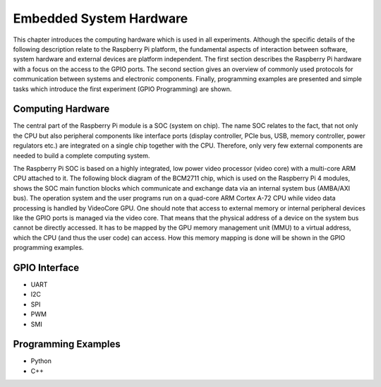========================
Embedded System Hardware
========================
This chapter introduces the computing hardware which is used in all experiments. Although the specific details of the following description relate to the Raspberry Pi platform, the fundamental aspects of interaction between software, system hardware and external devices are platform independent. The first section describes the Raspberry Pi hardware with a focus on the access to the GPIO ports. The second section gives an overview of commonly used protocols for communication between systems and electronic components. Finally, programming examples are presented and simple tasks which introduce the first experiment (GPIO Programming) are shown.

Computing Hardware
---------------
The central part of the Raspberry Pi module is a SOC (system on chip). The name SOC relates to the fact, that not only the CPU but also peripheral components like interface ports (display controller, PCIe bus, USB, memory controller, power regulators etc.) are integrated on a single chip together with the CPU. Therefore, only very few external components are needed to build a complete computing system.

The Raspberry Pi SOC is based on a highly integrated, low power video processor (video core) with a multi-core ARM CPU attached to it. The following block diagram of the BCM2711 chip, which is used on the Raspberry Pi 4 modules, shows the SOC main function blocks which communicate and exchange data via an internal system bus (AMBA/AXI bus). The operation system and the user programs run on a quad-core ARM Cortex A-72 CPU while video data processing is handled by VideoCore GPU. One should note that access to external memory or internal peripheral devices like the GPIO ports is managed via the video core. That means that the physical address of a device on the system bus cannot be directly accessed. It has to be mapped by the GPU memory management unit (MMU) to a virtual address, which the CPU (and thus the user code) can access. How this memory mapping is done will be shown in the GPIO programming examples.


GPIO Interface
-------------------
- UART
- I2C
- SPI
- PWM
- SMI

Programming Examples
--------------------
- Python
- C++

